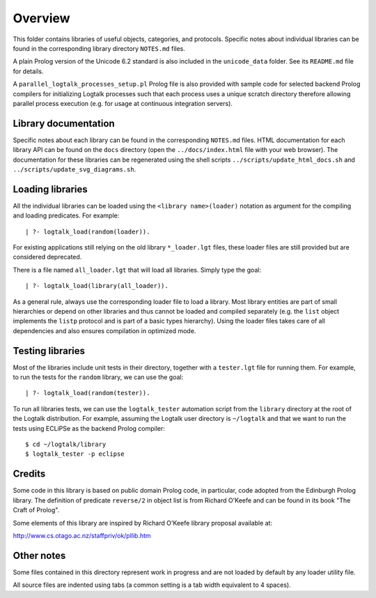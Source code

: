 Overview
========

This folder contains libraries of useful objects, categories, and
protocols. Specific notes about individual libraries can be found in the
corresponding library directory ``NOTES.md`` files.

A plain Prolog version of the Unicode 6.2 standard is also included in
the ``unicode_data`` folder. See its ``README.md`` file for details.

A ``parallel_logtalk_processes_setup.pl`` Prolog file is also provided
with sample code for selected backend Prolog compilers for initializing
Logtalk processes such that each process uses a unique scratch directory
therefore allowing parallel process execution (e.g. for usage at
continuous integration servers).

Library documentation
---------------------

Specific notes about each library can be found in the corresponding
``NOTES.md`` files. HTML documentation for each library API can be found
on the ``docs`` directory (open the ``../docs/index.html`` file with
your web browser). The documentation for these libraries can be
regenerated using the shell scripts ``../scripts/update_html_docs.sh``
and ``../scripts/update_svg_diagrams.sh``.

Loading libraries
-----------------

All the individual libraries can be loaded using the
``<library name>(loader)`` notation as argument for the compiling and
loading predicates. For example:

::

   | ?- logtalk_load(random(loader)).

For existing applications still relying on the old library
``*_loader.lgt`` files, these loader files are still provided but are
considered deprecated.

There is a file named ``all_loader.lgt`` that will load all libraries.
Simply type the goal:

::

   | ?- logtalk_load(library(all_loader)).

As a general rule, always use the corresponding loader file to load a
library. Most library entities are part of small hierarchies or depend
on other libraries and thus cannot be loaded and compiled separately
(e.g. the ``list`` object implements the ``listp`` protocol and is part
of a basic types hierarchy). Using the loader files takes care of all
dependencies and also ensures compilation in optimized mode.

Testing libraries
-----------------

Most of the libraries include unit tests in their directory, together
with a ``tester.lgt`` file for running them. For example, to run the
tests for the ``random`` library, we can use the goal:

::

   | ?- logtalk_load(random(tester)).

To run all libraries tests, we can use the ``logtalk_tester`` automation
script from the ``library`` directory at the root of the Logtalk
distribution. For example, assuming the Logtalk user directory is
``~/logtalk`` and that we want to run the tests using ECLiPSe as the
backend Prolog compiler:

::

   $ cd ~/logtalk/library
   $ logtalk_tester -p eclipse

Credits
-------

Some code in this library is based on public domain Prolog code, in
particular, code adopted from the Edinburgh Prolog library. The
definition of predicate ``reverse/2`` in object list is from Richard
O'Keefe and can be found in its book "The Craft of Prolog".

Some elements of this library are inspired by Richard O'Keefe library
proposal available at:

`http://www.cs.otago.ac.nz/staffpriv/ok/pllib.htm <http://www.cs.otago.ac.nz/staffpriv/ok/pllib.htm>`__

Other notes
-----------

Some files contained in this directory represent work in progress and
are not loaded by default by any loader utility file.

All source files are indented using tabs (a common setting is a tab
width equivalent to 4 spaces).
